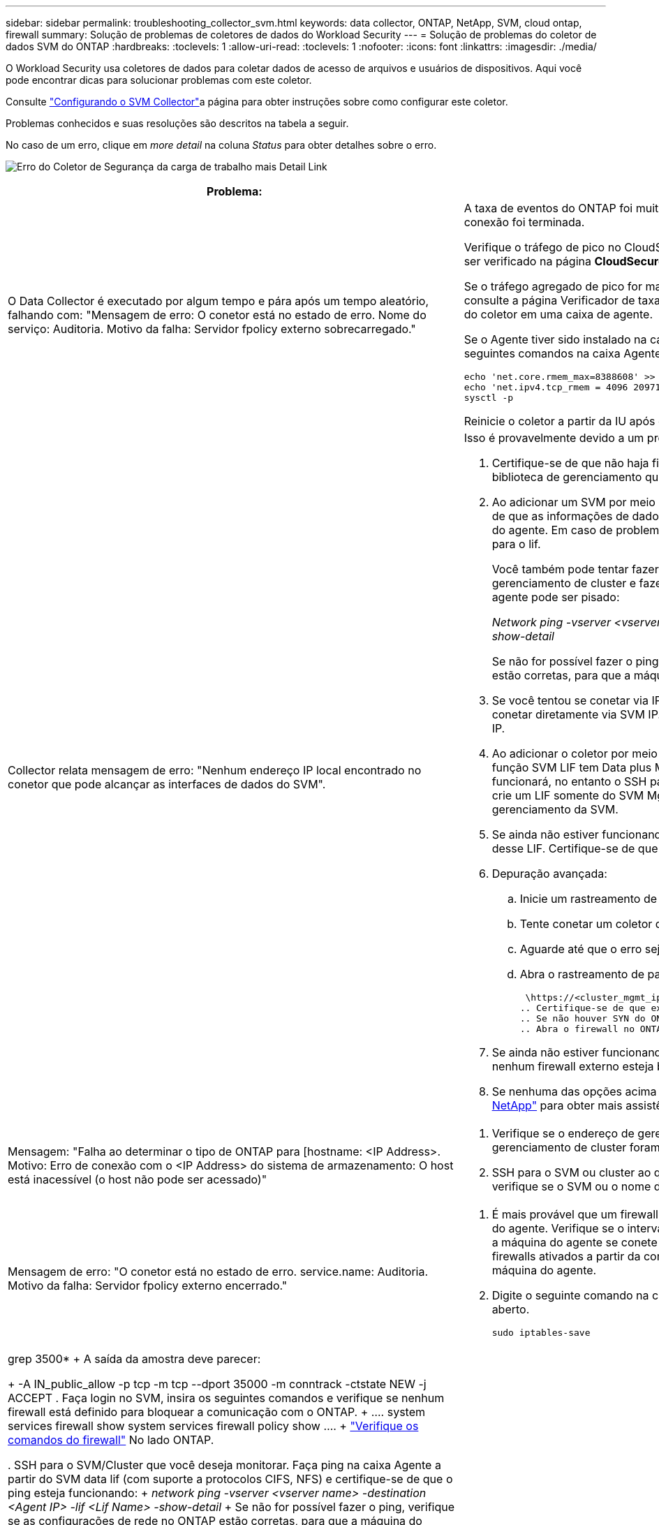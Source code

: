 ---
sidebar: sidebar 
permalink: troubleshooting_collector_svm.html 
keywords: data collector, ONTAP, NetApp, SVM, cloud ontap, firewall 
summary: Solução de problemas de coletores de dados do Workload Security 
---
= Solução de problemas do coletor de dados SVM do ONTAP
:hardbreaks:
:toclevels: 1
:allow-uri-read: 
:toclevels: 1
:nofooter: 
:icons: font
:linkattrs: 
:imagesdir: ./media/


[role="lead"]
O Workload Security usa coletores de dados para coletar dados de acesso de arquivos e usuários de dispositivos. Aqui você pode encontrar dicas para solucionar problemas com este coletor.

Consulte link:task_add_collector_svm.html["Configurando o SVM Collector"]a página para obter instruções sobre como configurar este coletor.

Problemas conhecidos e suas resoluções são descritos na tabela a seguir.

No caso de um erro, clique em _more detail_ na coluna _Status_ para obter detalhes sobre o erro.

image:CS_Data_Collector_Error.png["Erro do Coletor de Segurança da carga de trabalho mais Detail Link"]

[cols="2*"]
|===
| Problema: | Resolução: 


| O Data Collector é executado por algum tempo e pára após um tempo aleatório, falhando com: "Mensagem de erro: O conetor está no estado de erro. Nome do serviço: Auditoria. Motivo da falha: Servidor fpolicy externo sobrecarregado."  a| 
A taxa de eventos do ONTAP foi muito maior do que a caixa Agente pode lidar. Daí a conexão foi terminada.

Verifique o tráfego de pico no CloudSecure quando a desconexão aconteceu. Isso pode ser verificado na página *CloudSecure > Activity Forensics > All Activity*.

Se o tráfego agregado de pico for maior do que o que a caixa de agente pode lidar, consulte a página Verificador de taxa de eventos sobre como dimensionar a implantação do coletor em uma caixa de agente.

Se o Agente tiver sido instalado na caixa Agente antes de 4 de março de 2021, execute os seguintes comandos na caixa Agente:

....
echo 'net.core.rmem_max=8388608' >> /etc/sysctl.conf
echo 'net.ipv4.tcp_rmem = 4096 2097152 8388608' >> /etc/sysctl.conf
sysctl -p
....
Reinicie o coletor a partir da IU após o redimensionamento.



| Collector relata mensagem de erro: "Nenhum endereço IP local encontrado no conetor que pode alcançar as interfaces de dados do SVM".  a| 
Isso é provavelmente devido a um problema de rede no lado do ONTAP. Siga estes passos:

. Certifique-se de que não haja firewalls na biblioteca de dados do SVM ou na biblioteca de gerenciamento que estejam bloqueando a conexão do SVM.
. Ao adicionar um SVM por meio de um IP de gerenciamento de cluster, certifique-se de que as informações de dados e de gerenciamento do SVM sejam pingáveis na VM do agente. Em caso de problemas, verifique o gateway, a máscara de rede e as rotas para o lif.
+
Você também pode tentar fazer login no cluster via ssh usando o IP de gerenciamento de cluster e fazer ping no IP do agente. Certifique-se de que o IP do agente pode ser pisado:

+
_Network ping -vserver <vserver name> -destination <Agent IP> -lif <Lif Name> -show-detail_

+
Se não for possível fazer o ping, verifique se as configurações de rede no ONTAP estão corretas, para que a máquina do agente possa ser digitalizada.

. Se você tentou se conetar via IP de cluster e não estiver funcionando, tente se conetar diretamente via SVM IP. Consulte acima as etapas para se conetar via SVM IP.
. Ao adicionar o coletor por meio de credenciais SVM IP e vsadmin, verifique se a função SVM LIF tem Data plus Mgmt ativada. Nesse caso, o ping para o SVM LIF funcionará, no entanto o SSH para o SVM LIF não funcionará. Em caso afirmativo, crie um LIF somente do SVM Mgmt e tente se conetar por meio desse LIF somente de gerenciamento da SVM.
. Se ainda não estiver funcionando, crie um novo SVM LIF e tente se conetar por meio desse LIF. Certifique-se de que a máscara de sub-rede está corretamente definida.
. Depuração avançada:
+
.. Inicie um rastreamento de pacote no ONTAP.
.. Tente conetar um coletor de dados à SVM a partir da IU do CloudSecure.
.. Aguarde até que o erro seja exibido. Pare o rastreamento de pacotes no ONTAP.
.. Abra o rastreamento de pacotes do ONTAP. Está disponível neste local
+
 \https://<cluster_mgmt_ip>/spi/<clustername>/etc/log/packet_traces/
.. Certifique-se de que existe um SYN de ONTAP para a caixa Agente.
.. Se não houver SYN do ONTAP, então é um problema com firewall no ONTAP.
.. Abra o firewall no ONTAP, para que o ONTAP possa conetar a caixa de agente.


. Se ainda não estiver funcionando, consulte a equipe de rede para garantir que nenhum firewall externo esteja bloqueando a conexão do ONTAP à caixa Agente.
. Se nenhuma das opções acima resolver o problema, abra um caso com link:concept_requesting_support.html["Suporte à NetApp"] para obter mais assistência.




| Mensagem: "Falha ao determinar o tipo de ONTAP para [hostname: <IP Address>. Motivo: Erro de conexão com o <IP Address> do sistema de armazenamento: O host está inacessível (o host não pode ser acessado)"  a| 
. Verifique se o endereço de gerenciamento de IP do SVM correto ou o IP de gerenciamento de cluster foram fornecidos.
. SSH para o SVM ou cluster ao qual você pretende se conetar. Depois de conectar, verifique se o SVM ou o nome do cluster estão corretos.




| Mensagem de erro: "O conetor está no estado de erro. service.name: Auditoria. Motivo da falha: Servidor fpolicy externo encerrado."  a| 
. É mais provável que um firewall esteja bloqueando as portas necessárias na máquina do agente. Verifique se o intervalo de portas 35000-55000/tcp está aberto para que a máquina do agente se conete a partir do SVM. Certifique-se também de que não há firewalls ativados a partir da comunicação de bloqueio do lado do ONTAP para a máquina do agente.
. Digite o seguinte comando na caixa Agente e verifique se o intervalo de portas está aberto.
+
 sudo iptables-save | grep 3500*
+
A saída da amostra deve parecer:

+
 -A IN_public_allow -p tcp -m tcp --dport 35000 -m conntrack -ctstate NEW -j ACCEPT
. Faça login no SVM, insira os seguintes comandos e verifique se nenhum firewall está definido para bloquear a comunicação com o ONTAP.
+
....
system services firewall show
system services firewall policy show
....
+
link:https://docs.netapp.com/ontap-9/index.jsp?topic=%2Fcom.netapp.doc.dot-cm-nmg%2FGUID-969851BB-4302-4645-8DAC-1B059D81C5B2.html["Verifique os comandos do firewall"] No lado ONTAP.

. SSH para o SVM/Cluster que você deseja monitorar. Faça ping na caixa Agente a partir do SVM data lif (com suporte a protocolos CIFS, NFS) e certifique-se de que o ping esteja funcionando:
+
 _network ping -vserver <vserver name> -destination <Agent IP> -lif <Lif Name> -show-detail_
+
Se não for possível fazer o ping, verifique se as configurações de rede no ONTAP estão corretas, para que a máquina do agente possa ser digitalizada.

. Se um único SVM for adicionado duas vezes a um locatário por meio de coletores de dados 2, esse erro será mostrado. Exclua um dos coletores de dados através da IU. Em seguida, reinicie o outro coletor de dados através da IU. Em seguida, o coletor de dados mostrará o status "EM EXECUÇÃO" e começará a receber eventos da SVM.
+
Basicamente, em um locatário, 1 SVM deve ser adicionado apenas uma vez, via coletor de dados 1. 1 SVM não deve ser adicionado duas vezes por meio de coletores de dados 2.

. Nos casos em que o mesmo SVM foi adicionado em dois ambientes de segurança de workload (locatários) diferentes, o último sempre será bem-sucedido. O segundo coletor irá configurar o fpolicy com seu próprio endereço IP e expulsar o primeiro. Assim, o coletor no primeiro deixará de receber eventos e seu serviço de "auditoria" entrará em estado de erro. Para evitar isso, configure cada SVM em um único ambiente.
. Este erro também pode ocorrer se as políticas de serviço não estiverem configuradas corretamente. Com o ONTAP 9.8 ou posterior, para se conetar ao coletor de origem de dados, o serviço de cliente data-fpolicy é necessário junto com o serviço de dados data-nfs e/ou data-cifs. Além disso, o serviço cliente data-fpolicy deve estar associado às lif(s) de dados do SVM monitorado.




| Nenhum evento visto na página de atividades.  a| 
. Verifique se o coletor ONTAP está no estado "EM FUNCIONAMENTO". Se sim, certifique-se de que alguns eventos cifs estão sendo gerados nas VMs cliente cifs abrindo alguns arquivos.
. Se nenhuma atividade for vista, faça login no SVM e digite o seguinte comando. _<SVM>log de eventos show -source fpolicy_ por favor, certifique-se de que não há erros relacionados ao fpolicy.
. Se nenhuma atividade for vista, faça login no SVM. Introduza o seguinte comando:
+
 <SVM>fpolicy show
+
Verifique se a política fpolicy nomeada com o prefixo "cloudsecure_" foi definida e o status está "ligado". Se não estiver definido, é provável que o Agente não consiga executar os comandos na SVM. Certifique-se de que todos os pré-requisitos, conforme descrito no início da página, foram seguidos.





| O SVM Data Collector está em estado de erro e a mensagem Errror é "o agente falhou ao se conetar ao coletor"  a| 
. Muito provavelmente, o Agente está sobrecarregado e não consegue se conetar aos coletores de origem de dados.
. Verifique quantos coletores de fonte de dados estão conetados ao Agente.
. Verifique também a taxa de fluxo de dados na página "todas as atividades" na IU.
. Se o número de atividades por segundo for significativamente alto, instale outro Agente e mova alguns dos coletores de origem de dados para o novo Agente.




| O SVM Data Collector mostra uma mensagem de erro como "nó fpolicy.server.connectError: falhou ao estabelecer uma conexão com o servidor FPolicy "12.195.15.146" ( motivo: "Selecionar limite de tempo")" | O firewall é ativado no SVM/cluster. Portanto, o mecanismo fpolicy não consegue se conetar ao servidor fpolicy. CLIs no ONTAP que pode ser usado para obter mais informações são: Log de eventos show -source fpolicy que mostra o log de eventos de erro show -source fpolicy -fields event,action,description que mostra mais detalhes. link:https://docs.netapp.com/ontap-9/index.jsp?topic=%2Fcom.netapp.doc.dot-cm-nmg%2FGUID-969851BB-4302-4645-8DAC-1B059D81C5B2.html["Verifique os comandos do firewall"] No lado ONTAP. 


| Mensagem de erro: "O conetor está no estado de erro. Nome do serviço:auditoria. Motivo da falha: Nenhuma interface de dados válida (função: Dados, protocolos de dados: NFS ou CIFS ou ambos, status: Up) encontrada no SVM." | Garantir que haja uma interface operacional (tendo papel como protocolo de dados e dados como CIFS/NFS. 


| O coletor de dados entra em estado de erro e, em seguida, entra em estado DE EXECUÇÃO após algum tempo, em seguida, volta para erro novamente. Este ciclo repete-se.  a| 
Isso normalmente acontece no seguinte cenário:

. Há vários coletores de dados adicionados.
. Os coletores de dados que mostram esse tipo de comportamento terão 1 SVM adicionados a esses coletores de dados. Ou seja, 2 ou mais coletores de dados estão conetados ao 1 SVM.
. Garantir que o coletor de dados do 1 se conecte apenas ao 1 SVM.
. Exclua os outros coletores de dados que estão conetados ao mesmo SVM.




| O conetor está no estado de erro. Nome do serviço: Auditoria. Motivo da falha: Falha ao configurar (política no SVM svmname. Motivo: Valor inválido especificado para o elemento 'hares-to-include' dentro de 'fpolicy.policy.scope-modificação: "Federal" | Os nomes de compartilhamento precisam ser dados sem aspas. Edite a configuração do ONTAP SVM DSC para corrigir os nomes de compartilhamento. _Incluir e excluir compartilhamentos_ não se destina a uma longa lista de nomes de compartilhamento. Use a filtragem por volume se você tiver um grande número de compartilhamentos para incluir ou excluir. 


| Existem fpolíticas existentes no cluster que não são usadas. O que deve ser feito com eles antes da instalação do Workload Security?  a| 
Recomenda-se excluir todas as configurações de fpolicy não utilizadas existentes, mesmo que estejam no estado desconetado. A segurança da carga de trabalho criará fpolicy com o prefixo "cloudsecure_". Todas as outras configurações de fpolicy não utilizadas podem ser excluídas.

Comando CLI para mostrar a lista fpolicy:

 fpolicy show
Etapas para excluir configurações do fpolicy:

....
fpolicy disable -vserver <svmname> -policy-name <policy_name>
fpolicy policy scope delete -vserver <svmname> -policy-name <policy_name>
fpolicy policy delete -vserver <svmname> -policy-name <policy_name>
fpolicy policy event delete -vserver <svmname> -event-name <event_list>
fpolicy policy external-engine delete -vserver <svmname> -engine-name <engine_name>
....


| Depois de ativar a segurança de carga de trabalho, o desempenho do ONTAP é afetado: A latência se torna esporadicamente alta, os IOPs se tornam esporadicamente baixos. | Ao usar o ONTAP com segurança de workload, às vezes, problemas de latência podem ser vistos no ONTAP. Há uma série de razões possíveis para isso, como observado no seguinte: link:https://mysupport.netapp.com/site/bugs-online/product/ONTAP/BURT/1372994["1372994"] https://mysupport.netapp.com/site/bugs-online/product/ONTAP/BURT/1415152["1415152"], , https://mysupport.netapp.com/site/bugs-online/product/ONTAP/BURT/1438207["1438207"], https://mysupport.netapp.com/site/bugs-online/product/ONTAP/BURT/1479704["1479704"], https://mysupport.netapp.com/site/bugs-online/product/ONTAP/BURT/1354659["1354659"]. Todos esses problemas são corrigidos no ONTAP 9.13,1 e posterior; é altamente recomendável usar uma dessas versões posteriores. 


| O coletor de dados está com erro, mostra esta mensagem de erro. "Erro: O conetor está no estado de erro. Nome do serviço: Auditoria. Motivo da falha: Falha ao configurar a política no SVM.svm_test. Motivo: Valor ausente para o campo zapi: Eventos. " | Comece com um novo SVM com apenas o serviço NFS configurado. Adicione um coletor de dados do ONTAP SVM na segurança de workload. O CIFS é configurado como um protocolo permitido para o SVM, ao mesmo tempo em que adiciona o coletor de dados ONTAP SVM na segurança de workload. Aguarde até que o coletor de dados no Workload Security mostre um erro. Como o servidor CIFS NÃO está configurado na SVM, esse erro, como mostrado à esquerda, é mostrado pela Segurança de workload. Edite o coletor de dados ONTAP SVM e desmarque o protocolo CIFS conforme permitido. Salve o coletor de dados. Ele começará a ser executado somente com o protocolo NFS ativado. 


| Coletor de dados mostra a mensagem de erro: "Erro: Falha ao determinar a integridade do coletor dentro de 2 tentativas, tente reiniciar o coletor novamente (Código de erro: AGENT008)".  a| 
. Na página coletores de dados, role para a direita do coletor de dados dando o erro e clique no menu 3 pontos. Selecione _Edit_. Introduza novamente a palavra-passe do coletor de dados. Salve o coletor de dados pressionando o botão _Save_. O Data Collector será reiniciado e o erro deve ser resolvido.
. A máquina Agent pode não ter espaço suficiente para CPU ou RAM, é por isso que os DSCs estão falhando. Verifique o número de coletores de dados que são adicionados ao Agente na máquina. Se for superior a 20 GB, aumente a capacidade de CPU e RAM da máquina Agent. Uma vez que a CPU e a RAM forem aumentadas, os DSCs entrarão em Initializing (Inicializar) e, em seguida, no estado Running (execução) automaticamente. Veja o guia de dimensionamento em link:concept_cs_event_rate_checker.html["esta página"].




| O Data Collector está errando quando o modo SVM está selecionado. | Durante a conexão no modo SVM, se o IP de gerenciamento de cluster for usado para se conetar em vez do IP de gerenciamento SVM, a conexão falhará. Certifique-se de que o SVM IP correto seja usado. 


| O coletor de dados mostra uma mensagem de erro quando o recurso Acesso negado está ativado: "O conetor está em estado de erro. Nome do serviço: Auditoria. Motivo da falha: Falha ao configurar o fpolicy no SVM test_svm. Motivo: O usuário não está autorizado." | O usuário pode estar perdendo as PERMISSÕES REST necessárias para o recurso Acesso negado. Siga as instruções em link:concept_ws_integration_with_ontap_access_denied.html["esta página"] para definir as permissões. Reinicie o coletor assim que as permissões estiverem definidas. 
|===
Se você ainda estiver tendo problemas, entre em Contato com os links de suporte mencionados na página *Ajuda > suporte*.
